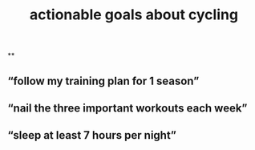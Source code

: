 #+TITLE: actionable goals about cycling

**
** “follow my training plan for 1 season”
** “nail the three important workouts each week”
** “sleep at least 7 hours per night”
